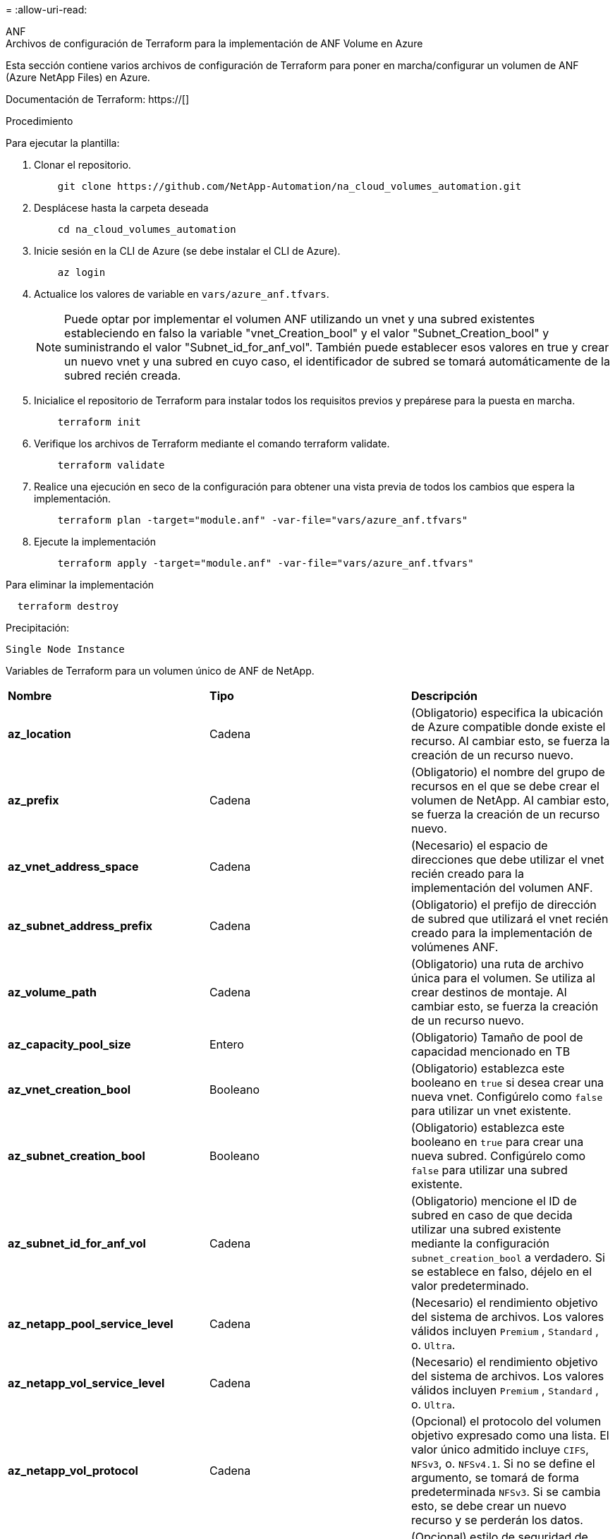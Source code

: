 = 
:allow-uri-read: 


[role="tabbed-block"]
====
.ANF
--
.Archivos de configuración de Terraform para la implementación de ANF Volume en Azure
Esta sección contiene varios archivos de configuración de Terraform para poner en marcha/configurar un volumen de ANF (Azure NetApp Files) en Azure.

Documentación de Terraform: https://[]

.Procedimiento
Para ejecutar la plantilla:

. Clonar el repositorio.
+
[source, cli]
----
    git clone https://github.com/NetApp-Automation/na_cloud_volumes_automation.git
----
. Desplácese hasta la carpeta deseada
+
[source, cli]
----
    cd na_cloud_volumes_automation
----
. Inicie sesión en la CLI de Azure (se debe instalar el CLI de Azure).
+
[source, cli]
----
    az login
----
. Actualice los valores de variable en `vars/azure_anf.tfvars`.
+

NOTE: Puede optar por implementar el volumen ANF utilizando un vnet y una subred existentes estableciendo en falso la variable "vnet_Creation_bool" y el valor "Subnet_Creation_bool" y suministrando el valor "Subnet_id_for_anf_vol". También puede establecer esos valores en true y crear un nuevo vnet y una subred en cuyo caso, el identificador de subred se tomará automáticamente de la subred recién creada.

. Inicialice el repositorio de Terraform para instalar todos los requisitos previos y prepárese para la puesta en marcha.
+
[source, cli]
----
    terraform init
----
. Verifique los archivos de Terraform mediante el comando terraform validate.
+
[source, cli]
----
    terraform validate
----
. Realice una ejecución en seco de la configuración para obtener una vista previa de todos los cambios que espera la implementación.
+
[source, cli]
----
    terraform plan -target="module.anf" -var-file="vars/azure_anf.tfvars"
----
. Ejecute la implementación
+
[source, cli]
----
    terraform apply -target="module.anf" -var-file="vars/azure_anf.tfvars"
----


Para eliminar la implementación

[source, cli]
----
  terraform destroy
----
.Precipitación:
`Single Node Instance`

Variables de Terraform para un volumen único de ANF de NetApp.

|===


| *Nombre* | *Tipo* | *Descripción* 


| *az_location* | Cadena | (Obligatorio) especifica la ubicación de Azure compatible donde existe el recurso. Al cambiar esto, se fuerza la creación de un recurso nuevo. 


| *az_prefix* | Cadena | (Obligatorio) el nombre del grupo de recursos en el que se debe crear el volumen de NetApp. Al cambiar esto, se fuerza la creación de un recurso nuevo. 


| *az_vnet_address_space* | Cadena | (Necesario) el espacio de direcciones que debe utilizar el vnet recién creado para la implementación del volumen ANF. 


| *az_subnet_address_prefix* | Cadena | (Obligatorio) el prefijo de dirección de subred que utilizará el vnet recién creado para la implementación de volúmenes ANF. 


| *az_volume_path* | Cadena | (Obligatorio) una ruta de archivo única para el volumen. Se utiliza al crear destinos de montaje. Al cambiar esto, se fuerza la creación de un recurso nuevo. 


| *az_capacity_pool_size* | Entero | (Obligatorio) Tamaño de pool de capacidad mencionado en TB 


| *az_vnet_creation_bool* | Booleano | (Obligatorio) establezca este booleano en `true` si desea crear una nueva vnet. Configúrelo como `false` para utilizar un vnet existente. 


| *az_subnet_creation_bool* | Booleano | (Obligatorio) establezca este booleano en `true` para crear una nueva subred. Configúrelo como `false` para utilizar una subred existente. 


| *az_subnet_id_for_anf_vol* | Cadena | (Obligatorio) mencione el ID de subred en caso de que decida utilizar una subred existente mediante la configuración `subnet_creation_bool` a verdadero. Si se establece en falso, déjelo en el valor predeterminado. 


| *az_netapp_pool_service_level* | Cadena | (Necesario) el rendimiento objetivo del sistema de archivos. Los valores válidos incluyen `Premium` , `Standard` , o. `Ultra`. 


| *az_netapp_vol_service_level* | Cadena | (Necesario) el rendimiento objetivo del sistema de archivos. Los valores válidos incluyen `Premium` , `Standard` , o. `Ultra`. 


| *az_netapp_vol_protocol* | Cadena | (Opcional) el protocolo del volumen objetivo expresado como una lista. El valor único admitido incluye `CIFS`, `NFSv3`, o. `NFSv4.1`. Si no se define el argumento, se tomará de forma predeterminada `NFSv3`. Si se cambia esto, se debe crear un nuevo recurso y se perderán los datos. 


| *az_netapp_vol_security_style* | Cadena | (Opcional) estilo de seguridad de volumen, los valores aceptados son `Unix` o. `Ntfs`. Si no se proporciona ningún valor, se crea de forma por omisión el volumen de un único protocolo `Unix` si es así `NFSv3` o. `NFSv4.1` volume, si `CIFS`, de forma predeterminada, se establece en `Ntfs`. En un volumen de protocolo doble, si no se proporciona, su valor será `Ntfs`. 


| *az_netapp_vol_storage_quota* | Cadena | (Obligatorio) la cuota de almacenamiento máxima permitida para un sistema de archivos en gigabytes. 
|===
--
.ANF Protección de datos
--
.Archivos de configuración de Terraform para la implementación de un volumen ANF con protección de datos en Azure
Esta sección contiene varios archivos de configuración de Terraform para poner en marcha/configurar un volumen de ANF (Azure NetApp Files) con protección de datos en Azure.

Documentación de Terraform: https://[]

.Procedimiento
Para ejecutar la plantilla:

. Clonar el repositorio.
+
[source, cli]
----
    git clone https://github.com/NetApp-Automation/na_cloud_volumes_automation.git
----
. Desplácese hasta la carpeta deseada
+
[source, cli]
----
    cd na_cloud_volumes_automation
----
. Inicie sesión en la CLI de Azure (se debe instalar el CLI de Azure).
+
[source, cli]
----
    az login
----
. Actualice los valores de variable en `vars/azure_anf_data_protection.tfvars`.
+

NOTE: Puede optar por implementar el volumen ANF utilizando un vnet y una subred existentes estableciendo en falso la variable "vnet_Creation_bool" y el valor "Subnet_Creation_bool" y suministrando el valor "Subnet_id_for_anf_vol". También puede establecer esos valores en true y crear un nuevo vnet y una subred en cuyo caso, el identificador de subred se tomará automáticamente de la subred recién creada.

. Inicialice el repositorio de Terraform para instalar todos los requisitos previos y prepárese para la puesta en marcha.
+
[source, cli]
----
    terraform init
----
. Verifique los archivos de Terraform mediante el comando terraform validate.
+
[source, cli]
----
    terraform validate
----
. Realice una ejecución en seco de la configuración para obtener una vista previa de todos los cambios que espera la implementación.
+
[source, cli]
----
    terraform plan -target="module.anf_data_protection" -var-file="vars/azure_anf_data_protection.tfvars"
----
. Ejecute la implementación
+
[source, cli]
----
    terraform apply -target="module.anf_data_protection" -var-file="vars/azure_anf_data_protection.tfvars
----


Para eliminar la implementación

[source, cli]
----
  terraform destroy
----
.Precipitación:
`ANF Data Protection`

Variables de Terraform para un solo volumen de ANF con protección de datos habilitada.

|===


| *Nombre* | *Tipo* | *Descripción* 


| *az_location* | Cadena | (Obligatorio) especifica la ubicación de Azure compatible donde existe el recurso. Al cambiar esto, se fuerza la creación de un recurso nuevo. 


| *az_alt_location* | Cadena | (Necesario) la ubicación de Azure donde se creará el volumen secundario 


| *az_prefix* | Cadena | (Obligatorio) el nombre del grupo de recursos en el que se debe crear el volumen de NetApp. Al cambiar esto, se fuerza la creación de un recurso nuevo. 


| *az_vnet_primary_address_space* | Cadena | (Necesario) el espacio de direcciones que debe utilizar el vnet recién creado para la implementación del volumen primario ANF. 


| *az_vnet_secondary_address_space* | Cadena | (Necesario) el espacio de direcciones que debe utilizar el vnet recién creado para la implementación de volúmenes secundarios ANF. 


| *az_subnet_primary_address_prefix* | Cadena | (Obligatorio) el prefijo de dirección de subred que utilizará el vnet recién creado para la implementación del volumen primario ANF. 


| *az_subnet_secondary_address_prefix* | Cadena | (Obligatorio) el prefijo de dirección de subred que utilizará el vnet recién creado para la implementación de volumen secundario ANF. 


| *az_volume_path_primary* | Cadena | (Obligatorio) una ruta de archivo única para el volumen primario. Se utiliza al crear destinos de montaje. Al cambiar esto, se fuerza la creación de un recurso nuevo. 


| *az_volume_path_secondary* | Cadena | (Obligatorio) una ruta de archivo única para el volumen secundario. Se utiliza al crear destinos de montaje. Al cambiar esto, se fuerza la creación de un recurso nuevo. 


| *az_capacity_pool_size_primary* | Entero | (Obligatorio) Tamaño de pool de capacidad mencionado en TB 


| *az_capacity_pool_size_secondary* | Entero | (Obligatorio) Tamaño de pool de capacidad mencionado en TB 


| *az_vnet_primary_creation_bool* | Booleano | (Obligatorio) establezca este booleano en `true` si desea crear un nuevo vnet para el volumen primario. Configúrelo como `false` para utilizar un vnet existente. 


| *az_vnet_secondary_creation_bool* | Booleano | (Obligatorio) establezca este booleano en `true` si desea crear una nueva vnet para el volumen secundario. Configúrelo como `false` para utilizar un vnet existente. 


| *az_subnet_primary_creation_bool* | Booleano | (Obligatorio) establezca este booleano en `true` para crear una nueva subred para el volumen primario. Configúrelo como `false` para utilizar una subred existente. 


| *az_subnet_secondary_creation_bool* | Booleano | (Obligatorio) establezca este booleano en `true` para crear una nueva subred para el volumen secundario. Configúrelo como `false` para utilizar una subred existente. 


| *az_primary_subnet_id_for_anf_vol* | Cadena | (Obligatorio) mencione el ID de subred en caso de que decida utilizar una subred existente mediante la configuración `subnet_primary_creation_bool` a verdadero. Si se establece en falso, déjelo en el valor predeterminado. 


| *az_secondary_subnet_id_for_anf_vol* | Cadena | (Obligatorio) mencione el ID de subred en caso de que decida utilizar una subred existente mediante la configuración `subnet_secondary_creation_bool` a verdadero. Si se establece en falso, déjelo en el valor predeterminado. 


| *az_netapp_pool_service_level_primary* | Cadena | (Necesario) el rendimiento objetivo del sistema de archivos. Los valores válidos incluyen `Premium` , `Standard` , o. `Ultra`. 


| *az_netapp_pool_service_level_secondary* | Cadena | (Necesario) el rendimiento objetivo del sistema de archivos. Los valores válidos incluyen `Premium` , `Standard` , o. `Ultra`. 


| *az_netapp_vol_service_level_primary* | Cadena | (Necesario) el rendimiento objetivo del sistema de archivos. Los valores válidos incluyen `Premium` , `Standard` , o. `Ultra`. 


| *az_netapp_vol_service_level_secondary* | Cadena | (Necesario) el rendimiento objetivo del sistema de archivos. Los valores válidos incluyen `Premium` , `Standard` , o. `Ultra`. 


| *az_netapp_vol_protocol_primary* | Cadena | (Opcional) el protocolo del volumen objetivo expresado como una lista. El valor único admitido incluye `CIFS`, `NFSv3`, o. `NFSv4.1`. Si no se define el argumento, se tomará de forma predeterminada `NFSv3`. Si se cambia esto, se debe crear un nuevo recurso y se perderán los datos. 


| *az_netapp_vol_protocol_secondary* | Cadena | (Opcional) el protocolo del volumen objetivo expresado como una lista. El valor único admitido incluye `CIFS`, `NFSv3`, o. `NFSv4.1`. Si no se define el argumento, se tomará de forma predeterminada `NFSv3`. Si se cambia esto, se debe crear un nuevo recurso y se perderán los datos. 


| *az_netapp_vol_storage_quota_primary* | Cadena | (Obligatorio) la cuota de almacenamiento máxima permitida para un sistema de archivos en gigabytes. 


| *az_netapp_vol_storage_quota_secondary* | Cadena | (Obligatorio) la cuota de almacenamiento máxima permitida para un sistema de archivos en gigabytes. 


| *az_dp_replication_frequency* | Cadena | (Obligatorio) frecuencia de replicación, los valores admitidos son `10minutes`, `hourly`, `daily`, los valores distinguen entre mayúsculas y minúsculas. 
|===
--
.ANF Protocolo dual
--
.Archivos de configuración de Terraform para la implementación de ANF Volume con protocolo doble en Azure
Esta sección contiene varios archivos de configuración de Terraform para poner en marcha/configurar un volumen ANF (Azure NetApp Files) con el protocolo doble habilitado en Azure.

Documentación de Terraform: https://[]

.Procedimiento
Para ejecutar la plantilla:

. Clonar el repositorio.
+
[source, cli]
----
    git clone https://github.com/NetApp-Automation/na_cloud_volumes_automation.git
----
. Desplácese hasta la carpeta deseada
+
[source, cli]
----
    cd na_cloud_volumes_automation
----
. Inicie sesión en la CLI de Azure (se debe instalar el CLI de Azure).
+
[source, cli]
----
    az login
----
. Actualice los valores de variable en `vars/azure_anf_dual_protocol.tfvars`.
+

NOTE: Puede optar por implementar el volumen ANF utilizando un vnet y una subred existentes estableciendo en falso la variable "vnet_Creation_bool" y el valor "Subnet_Creation_bool" y suministrando el valor "Subnet_id_for_anf_vol". También puede establecer esos valores en true y crear un nuevo vnet y una subred en cuyo caso, el identificador de subred se tomará automáticamente de la subred recién creada.

. Inicialice el repositorio de Terraform para instalar todos los requisitos previos y prepárese para la puesta en marcha.
+
[source, cli]
----
    terraform init
----
. Verifique los archivos de Terraform mediante el comando terraform validate.
+
[source, cli]
----
    terraform validate
----
. Realice una ejecución en seco de la configuración para obtener una vista previa de todos los cambios que espera la implementación.
+
[source, cli]
----
    terraform plan -target="module.anf_dual_protocol" -var-file="vars/azure_anf_dual_protocol.tfvars"
----
. Ejecute la implementación
+
[source, cli]
----
    terraform apply -target="module.anf_dual_protocol" -var-file="vars/azure_anf_dual_protocol.tfvars"
----


Para eliminar la implementación

[source, cli]
----
  terraform destroy
----
.Precipitación:
`Single Node Instance`

Variables de Terraform para un solo volumen de ANF con protocolo dual activado.

|===


| *Nombre* | *Tipo* | *Descripción* 


| *az_location* | Cadena | (Obligatorio) especifica la ubicación de Azure compatible donde existe el recurso. Al cambiar esto, se fuerza la creación de un recurso nuevo. 


| *az_prefix* | Cadena | (Obligatorio) el nombre del grupo de recursos en el que se debe crear el volumen de NetApp. Al cambiar esto, se fuerza la creación de un recurso nuevo. 


| *az_vnet_address_space* | Cadena | (Necesario) el espacio de direcciones que debe utilizar el vnet recién creado para la implementación del volumen ANF. 


| *az_subnet_address_prefix* | Cadena | (Obligatorio) el prefijo de dirección de subred que utilizará el vnet recién creado para la implementación de volúmenes ANF. 


| *az_volume_path* | Cadena | (Obligatorio) una ruta de archivo única para el volumen. Se utiliza al crear destinos de montaje. Al cambiar esto, se fuerza la creación de un recurso nuevo. 


| *az_capacity_pool_size* | Entero | (Obligatorio) Tamaño de pool de capacidad mencionado en TB 


| *az_vnet_creation_bool* | Booleano | (Obligatorio) establezca este booleano en `true` si desea crear una nueva vnet. Configúrelo como `false` para utilizar un vnet existente. 


| *az_subnet_creation_bool* | Booleano | (Obligatorio) establezca este booleano en `true` para crear una nueva subred. Configúrelo como `false` para utilizar una subred existente. 


| *az_subnet_id_for_anf_vol* | Cadena | (Obligatorio) mencione el ID de subred en caso de que decida utilizar una subred existente mediante la configuración `subnet_creation_bool` a verdadero. Si se establece en falso, déjelo en el valor predeterminado. 


| *az_netapp_pool_service_level* | Cadena | (Necesario) el rendimiento objetivo del sistema de archivos. Los valores válidos incluyen `Premium` , `Standard` , o. `Ultra`. 


| *az_netapp_vol_service_level* | Cadena | (Necesario) el rendimiento objetivo del sistema de archivos. Los valores válidos incluyen `Premium` , `Standard` , o. `Ultra`. 


| *az_netapp_vol_protocol1* | Cadena | (Obligatorio) el protocolo del volumen objetivo expresado como una lista. El valor único admitido incluye `CIFS`, `NFSv3`, o. `NFSv4.1`. Si no se define el argumento, se tomará de forma predeterminada `NFSv3`. Si se cambia esto, se debe crear un nuevo recurso y se perderán los datos. 


| *az_netapp_vol_protocol2* | Cadena | (Obligatorio) el protocolo del volumen objetivo expresado como una lista. El valor único admitido incluye `CIFS`, `NFSv3`, o. `NFSv4.1`. Si no se define el argumento, se tomará de forma predeterminada `NFSv3`. Si se cambia esto, se debe crear un nuevo recurso y se perderán los datos. 


| *az_netapp_vol_storage_quota* | Cadena | (Obligatorio) la cuota de almacenamiento máxima permitida para un sistema de archivos en gigabytes. 


| *az_smb_server_username* | Cadena | (Obligatorio) Nombre de usuario para crear un objeto ActiveDirectory. 


| *az_smb_server_password* | Cadena | (Obligatorio) Contraseña de usuario para crear un objeto ActiveDirectory. 


| *az_smb_server_name* | Cadena | (Obligatorio) Nombre del servidor para crear un objeto ActiveDirectory. 


| *az_smb_dns_servers* | Cadena | (Requerido) IP del servidor DNS para crear un objeto ActiveDirectory. 
|===
--
.ANF volumen de Snapshot
--
.Archivos de configuración de Terraform para la implementación de ANF Volume desde Snapshot en Azure
Esta sección contiene varios archivos de configuración de Terraform para poner en marcha/configurar un volumen de ANF (Azure NetApp Files) desde Snapshot en Azure.

Documentación de Terraform: https://[]

.Procedimiento
Para ejecutar la plantilla:

. Clonar el repositorio.
+
[source, cli]
----
    git clone https://github.com/NetApp-Automation/na_cloud_volumes_automation.git
----
. Desplácese hasta la carpeta deseada
+
[source, cli]
----
    cd na_cloud_volumes_automation
----
. Inicie sesión en la CLI de Azure (se debe instalar el CLI de Azure).
+
[source, cli]
----
    az login
----
. Actualice los valores de variable en `vars/azure_anf_volume_from_snapshot.tfvars`.



NOTE: Puede optar por implementar el volumen ANF utilizando un vnet y una subred existentes estableciendo en falso la variable "vnet_Creation_bool" y el valor "Subnet_Creation_bool" y suministrando el valor "Subnet_id_for_anf_vol". También puede establecer esos valores en true y crear un nuevo vnet y una subred en cuyo caso, el identificador de subred se tomará automáticamente de la subred recién creada.

. Inicialice el repositorio de Terraform para instalar todos los requisitos previos y prepárese para la puesta en marcha.
+
[source, cli]
----
    terraform init
----
. Verifique los archivos de Terraform mediante el comando terraform validate.
+
[source, cli]
----
    terraform validate
----
. Realice una ejecución en seco de la configuración para obtener una vista previa de todos los cambios que espera la implementación.
+
[source, cli]
----
    terraform plan -target="module.anf_volume_from_snapshot" -var-file="vars/azure_anf_volume_from_snapshot.tfvars"
----
. Ejecute la implementación
+
[source, cli]
----
    terraform apply -target="module.anf_volume_from_snapshot" -var-file="vars/azure_anf_volume_from_snapshot.tfvars"
----


Para eliminar la implementación

[source, cli]
----
  terraform destroy
----
.Precipitación:
`Single Node Instance`

Variables de Terraform para un solo volumen de ANF mediante instantánea.

|===


| *Nombre* | *Tipo* | *Descripción* 


| *az_location* | Cadena | (Obligatorio) especifica la ubicación de Azure compatible donde existe el recurso. Al cambiar esto, se fuerza la creación de un recurso nuevo. 


| *az_prefix* | Cadena | (Obligatorio) el nombre del grupo de recursos en el que se debe crear el volumen de NetApp. Al cambiar esto, se fuerza la creación de un recurso nuevo. 


| *az_vnet_address_space* | Cadena | (Necesario) el espacio de direcciones que debe utilizar el vnet recién creado para la implementación del volumen ANF. 


| *az_subnet_address_prefix* | Cadena | (Obligatorio) el prefijo de dirección de subred que utilizará el vnet recién creado para la implementación de volúmenes ANF. 


| *az_volume_path* | Cadena | (Obligatorio) una ruta de archivo única para el volumen. Se utiliza al crear destinos de montaje. Al cambiar esto, se fuerza la creación de un recurso nuevo. 


| *az_capacity_pool_size* | Entero | (Obligatorio) Tamaño de pool de capacidad mencionado en TB 


| *az_vnet_creation_bool* | Booleano | (Obligatorio) establezca este booleano en `true` si desea crear una nueva vnet. Configúrelo como `false` para utilizar un vnet existente. 


| *az_subnet_creation_bool* | Booleano | (Obligatorio) establezca este booleano en `true` para crear una nueva subred. Configúrelo como `false` para utilizar una subred existente. 


| *az_subnet_id_for_anf_vol* | Cadena | (Obligatorio) mencione el ID de subred en caso de que decida utilizar una subred existente mediante la configuración `subnet_creation_bool` a verdadero. Si se establece en falso, déjelo en el valor predeterminado. 


| *az_netapp_pool_service_level* | Cadena | (Necesario) el rendimiento objetivo del sistema de archivos. Los valores válidos incluyen `Premium` , `Standard` , o. `Ultra`. 


| *az_netapp_vol_service_level* | Cadena | (Necesario) el rendimiento objetivo del sistema de archivos. Los valores válidos incluyen `Premium` , `Standard` , o. `Ultra`. 


| *az_netapp_vol_protocol* | Cadena | (Opcional) el protocolo del volumen objetivo expresado como una lista. El valor único admitido incluye `CIFS`, `NFSv3`, o. `NFSv4.1`. Si no se define el argumento, se tomará de forma predeterminada `NFSv3`. Si se cambia esto, se debe crear un nuevo recurso y se perderán los datos. 


| *az_netapp_vol_storage_quota* | Cadena | (Obligatorio) la cuota de almacenamiento máxima permitida para un sistema de archivos en gigabytes. 


| *az_snapshot_id* | Cadena | (Obligatorio) ID de snapshot con el que se creará el nuevo volumen de ANF. 
|===
--
.Puesta en marcha de un solo nodo de CVO
--
.Archivos de configuración Terraform para la implementación de CVO de nodo único en Azure
Esta sección contiene varios archivos de configuración de Terraform para poner en marcha/configurar un CVO de nodo único (Cloud Volumes ONTAP) en Azure.

Documentación de Terraform: https://[]

.Procedimiento
Para ejecutar la plantilla:

. Clonar el repositorio.
+
[source, cli]
----
    git clone https://github.com/NetApp-Automation/na_cloud_volumes_automation.git
----
. Desplácese hasta la carpeta deseada
+
[source, cli]
----
    cd na_cloud_volumes_automation
----
. Inicie sesión en la CLI de Azure (se debe instalar el CLI de Azure).
+
[source, cli]
----
    az login
----
. Actualice las variables en `vars\azure_cvo_single_node_deployment.tfvars`.
. Inicialice el repositorio de Terraform para instalar todos los requisitos previos y prepárese para la puesta en marcha.
+
[source, cli]
----
    terraform init
----
. Verifique los archivos de Terraform mediante el comando terraform validate.
+
[source, cli]
----
    terraform validate
----
. Realice una ejecución en seco de la configuración para obtener una vista previa de todos los cambios que espera la implementación.
+
[source, cli]
----
    terraform plan -target="module.az_cvo_single_node_deployment" -var-file="vars\azure_cvo_single_node_deployment.tfvars"
----
. Ejecute la implementación
+
[source, cli]
----
    terraform apply -target="module.az_cvo_single_node_deployment" -var-file="vars\azure_cvo_single_node_deployment.tfvars"
----


Para eliminar la implementación

[source, cli]
----
  terraform destroy
----
.Precipitación:
`Single Node Instance`

Variables de Terraform para Cloud Volumes ONTAP de un solo nodo (CVO).

|===


| *Nombre* | *Tipo* | *Descripción* 


| *refrescar_token* | Cadena | (Necesario) el token de actualización de Cloud Manager de NetApp. Esto se puede generar desde Cloud Central de netapp. 


| *az_connector_name* | Cadena | (Obligatorio) el nombre del conector de Cloud Manager. 


| *az_connector_location* | Cadena | (Obligatorio) la ubicación en la que se creará el conector de Cloud Manager. 


| *az_connector_subscription_id* | Cadena | (Obligatorio) el ID de la suscripción de Azure. 


| *az_connector_company* | Cadena | (Obligatorio) el nombre de la empresa del usuario. 


| *az_connector_resource_group* | Entero | (Obligatorio) el grupo de recursos en Azure donde se crearán los recursos. 


| *az_connector_subnet_id* | Cadena | (Obligatorio) el nombre de la subred de la máquina virtual. 


| *az_connector_vnet_id* | Cadena | (Obligatorio) el nombre de la red virtual. 


| *az_connector_network_security_group_name* | Cadena | (Obligatorio) el nombre del grupo de seguridad para la instancia. 


| *az_connector_associate_public_ip_address* | Cadena | (Obligatorio) indica si se debe asociar la dirección IP pública a la máquina virtual. 


| *az_connector_account_id* | Cadena | (Obligatorio) el ID de cuenta de NetApp con el que se asociará el conector. Si no se proporciona, Cloud Manager utiliza la primera cuenta. Si no existe ninguna cuenta, Cloud Manager crea una cuenta nueva. Para encontrar el ID de cuenta, vaya a la pestaña de cuenta de Cloud Manager en https://[]. 


| *az_connector_admin_password* | Cadena | (Obligatorio) la contraseña del conector. 


| *az_connector_admin_username* | Cadena | (Obligatorio) el nombre de usuario del conector. 


| *az_cvo_name* | Cadena | (Obligatorio) el nombre del entorno de trabajo de Cloud Volumes ONTAP. 


| *az_cvo_location* | Cadena | (Obligatorio) la ubicación en la que se creará el entorno de trabajo. 


| *az_cvo_subnet_id* | Cadena | (Obligatorio) el nombre de la subred del sistema Cloud Volumes ONTAP. 


| *az_cvo_vnet_id* | Cadena | (Obligatorio) el nombre de la red virtual. 


| *az_cvo_vnet_resource_group* | Cadena | (Obligatorio) el grupo de recursos en Azure asociado a la red virtual. 


| *az_cvo_data_encryption_type* | Cadena | (Necesario) el tipo de cifrado que se debe utilizar en el entorno de trabajo:  `AZURE`, `NONE`]. El valor predeterminado es `AZURE`. 


| *az_cvo_storage_type* | Cadena | (Obligatorio) el tipo de almacenamiento para el primer agregado de datos:  `Premium_LRS`, `Standard_LRS`, `StandardSSD_LRS`]. El valor predeterminado es `Premium_LRS` 


| *az_cvo_svm_password* | Cadena | (Obligatorio) la contraseña de administrador para Cloud Volumes ONTAP. 


| *az_cvo_workspace_id* | Cadena | (Obligatorio) el ID del espacio de trabajo de Cloud Manager en el que desea poner en marcha Cloud Volumes ONTAP. Si no se proporciona, Cloud Manager utiliza el primer espacio de trabajo. Puede encontrar el ID en la ficha espacio de trabajo en https://[]. 


| *az_cvo_capacity_tier* | Cadena | (Necesario) Si habilitar la organización en niveles de los datos para el primer agregado de datos: [`Blob`, `NONE`]. El valor predeterminado es `BLOB`. 


| *az_cvo_writing_speed_state* | Cadena | (Obligatorio) la configuración de velocidad de escritura para Cloud Volumes ONTAP:  `NORMAL` , `HIGH`]. El valor predeterminado es `NORMAL`. Este argumento no es relevante para pares de alta disponibilidad. 


| *az_cvo_ontap* | Cadena | (Obligatorio) la versión de ONTAP requerida. Se ignora si 'use_latest_version' se establece en true. El valor predeterminado es utilizar la última versión. 


| *az_cvo_instance_type* | Cadena | (Obligatorio) el tipo de instancia que se va a utilizar, que depende del tipo de licencia elegido: Explore:[`Standard_DS3_v2`], Estándar:[`Standard_DS4_v2,Standard_DS13_v2,Standard_L8s_v2`], Premium:[`Standard_DS5_v2`,`Standard_DS14_v2`], BYOL: Todos los tipos de instancia definidos para PAYGO. Para obtener más tipos de instancia admitidos, consulte las notas de la versión de Cloud Volumes ONTAP. El valor predeterminado es `Standard_DS4_v2` . 


| *az_cvo_license_type* | Cadena | (Obligatorio) el tipo de licencia que se va a usar. Para un solo nodo: [`azure-cot-explore-paygo`, `azure-cot-standard-paygo`, `azure-cot-premium-paygo`, `azure-cot-premium-byol`, `capacity-paygo`]. Para alta disponibilidad: [`azure-ha-cot-standard-paygo`, `azure-ha-cot-premium-paygo`, `azure-ha-cot-premium-byol`, `ha-capacity-paygo`]. El valor predeterminado es `azure-cot-standard-paygo`. Uso `capacity-paygo` o. `ha-capacity-paygo` Para alta disponibilidad al seleccionar traiga su propio tipo de licencia basado en capacidad o Freemium. Uso `azure-cot-premium-byol` o. `azure-ha-cot-premium-byol` Para alta disponibilidad en la selección, traiga su propio tipo de licencia basado en nodos. 


| *az_cvo_nss_account* | Cadena | (Obligatorio) este ID de cuenta del sitio de soporte de NetApp se utiliza con este sistema Cloud Volumes ONTAP. Si el tipo de licencia es BYOL y no se proporciona una cuenta NSS, Cloud Manager intenta usar la primera cuenta de NSS existente. 


| *az_tenant_id* | Cadena | (Obligatorio) ID de inquilino de la aplicación/servicio principal registrada en Azure. 


| *az_application_id* | Cadena | (Obligatorio) ID de aplicación del principal de aplicación/servicio registrado en Azure. 


| *az_application_key* | Cadena | (Obligatorio) la clave de aplicación del principal de aplicación/servicio registrado en Azure. 
|===
--
.Puesta en marcha de CVO para alta disponibilidad
--
.Archivos de configuración de Terraform para la puesta en marcha de CVO ha en Azure
Esta sección contiene varios archivos de configuración de Terraform para poner en marcha/configurar CVO (Cloud Volumes ONTAP) ha (alta disponibilidad) en Azure.

Documentación de Terraform: https://[]

.Procedimiento
Para ejecutar la plantilla:

. Clonar el repositorio.
+
[source, cli]
----
    git clone https://github.com/NetApp-Automation/na_cloud_volumes_automation.git
----
. Desplácese hasta la carpeta deseada
+
[source, cli]
----
    cd na_cloud_volumes_automation
----
. Inicie sesión en la CLI de Azure (se debe instalar el CLI de Azure).
+
[source, cli]
----
    az login
----
. Actualice las variables en `vars\azure_cvo_ha_deployment.tfvars`.
. Inicialice el repositorio de Terraform para instalar todos los requisitos previos y prepárese para la puesta en marcha.
+
[source, cli]
----
    terraform init
----
. Verifique los archivos de Terraform mediante el comando terraform validate.
+
[source, cli]
----
    terraform validate
----
. Realice una ejecución en seco de la configuración para obtener una vista previa de todos los cambios que espera la implementación.
+
[source, cli]
----
    terraform plan -target="module.az_cvo_ha_deployment" -var-file="vars\azure_cvo_ha_deployment.tfvars"
----
. Ejecute la implementación
+
[source, cli]
----
    terraform apply -target="module.az_cvo_ha_deployment" -var-file="vars\azure_cvo_ha_deployment.tfvars"
----


Para eliminar la implementación

[source, cli]
----
  terraform destroy
----
.Precipitación:
`HA Pair Instance`

Variables de Terraform para Cloud Volumes ONTAP de par de alta disponibilidad (CVO).

|===


| *Nombre* | *Tipo* | *Descripción* 


| *refrescar_token* | Cadena | (Necesario) el token de actualización de Cloud Manager de NetApp. Esto se puede generar desde Cloud Central de netapp. 


| *az_connector_name* | Cadena | (Obligatorio) el nombre del conector de Cloud Manager. 


| *az_connector_location* | Cadena | (Obligatorio) la ubicación en la que se creará el conector de Cloud Manager. 


| *az_connector_subscription_id* | Cadena | (Obligatorio) el ID de la suscripción de Azure. 


| *az_connector_company* | Cadena | (Obligatorio) el nombre de la empresa del usuario. 


| *az_connector_resource_group* | Entero | (Obligatorio) el grupo de recursos en Azure donde se crearán los recursos. 


| *az_connector_subnet_id* | Cadena | (Obligatorio) el nombre de la subred de la máquina virtual. 


| *az_connector_vnet_id* | Cadena | (Obligatorio) el nombre de la red virtual. 


| *az_connector_network_security_group_name* | Cadena | (Obligatorio) el nombre del grupo de seguridad para la instancia. 


| *az_connector_associate_public_ip_address* | Cadena | (Obligatorio) indica si se debe asociar la dirección IP pública a la máquina virtual. 


| *az_connector_account_id* | Cadena | (Obligatorio) el ID de cuenta de NetApp con el que se asociará el conector. Si no se proporciona, Cloud Manager utiliza la primera cuenta. Si no existe ninguna cuenta, Cloud Manager crea una cuenta nueva. Para encontrar el ID de cuenta, vaya a la pestaña de cuenta de Cloud Manager en https://[]. 


| *az_connector_admin_password* | Cadena | (Obligatorio) la contraseña del conector. 


| *az_connector_admin_username* | Cadena | (Obligatorio) el nombre de usuario del conector. 


| *az_cvo_name* | Cadena | (Obligatorio) el nombre del entorno de trabajo de Cloud Volumes ONTAP. 


| *az_cvo_location* | Cadena | (Obligatorio) la ubicación en la que se creará el entorno de trabajo. 


| *az_cvo_subnet_id* | Cadena | (Obligatorio) el nombre de la subred del sistema Cloud Volumes ONTAP. 


| *az_cvo_vnet_id* | Cadena | (Obligatorio) el nombre de la red virtual. 


| *az_cvo_vnet_resource_group* | Cadena | (Obligatorio) el grupo de recursos en Azure asociado a la red virtual. 


| *az_cvo_data_encryption_type* | Cadena | (Necesario) el tipo de cifrado que se debe utilizar en el entorno de trabajo:  `AZURE`, `NONE`]. El valor predeterminado es `AZURE`. 


| *az_cvo_storage_type* | Cadena | (Obligatorio) el tipo de almacenamiento para el primer agregado de datos:  `Premium_LRS`, `Standard_LRS`, `StandardSSD_LRS`]. El valor predeterminado es `Premium_LRS` 


| *az_cvo_svm_password* | Cadena | (Obligatorio) la contraseña de administrador para Cloud Volumes ONTAP. 


| *az_cvo_workspace_id* | Cadena | (Obligatorio) el ID del espacio de trabajo de Cloud Manager en el que desea poner en marcha Cloud Volumes ONTAP. Si no se proporciona, Cloud Manager utiliza el primer espacio de trabajo. Puede encontrar el ID en la ficha espacio de trabajo en https://[]. 


| *az_cvo_capacity_tier* | Cadena | (Necesario) Si habilitar la organización en niveles de los datos para el primer agregado de datos: [`Blob`, `NONE`]. El valor predeterminado es `BLOB`. 


| *az_cvo_writing_speed_state* | Cadena | (Obligatorio) la configuración de velocidad de escritura para Cloud Volumes ONTAP:  `NORMAL` , `HIGH`]. El valor predeterminado es `NORMAL`. Este argumento no es relevante para pares de alta disponibilidad. 


| *az_cvo_ontap* | Cadena | (Obligatorio) la versión de ONTAP requerida. Se ignora si 'use_latest_version' se establece en true. El valor predeterminado es utilizar la última versión. 


| *az_cvo_instance_type* | Cadena | (Obligatorio) el tipo de instancia que se va a utilizar, que depende del tipo de licencia elegido: Explore:[`Standard_DS3_v2`], Estándar:[`Standard_DS4_v2, Standard_DS13_v2, Standard_L8s_v2`], Premium:[`Standard_DS5_v2`, `Standard_DS14_v2`], BYOL: Todos los tipos de instancia definidos para PAYGO. Para obtener más tipos de instancia admitidos, consulte las notas de la versión de Cloud Volumes ONTAP. El valor predeterminado es `Standard_DS4_v2` . 


| *az_cvo_license_type* | Cadena | (Obligatorio) el tipo de licencia que se va a usar. Para un solo nodo: [`azure-cot-explore-paygo, azure-cot-standard-paygo, azure-cot-premium-paygo, azure-cot-premium-byol, capacity-paygo`]. Para alta disponibilidad: [`azure-ha-cot-standard-paygo, azure-ha-cot-premium-paygo, azure-ha-cot-premium-byol, ha-capacity-paygo`]. El valor predeterminado es `azure-cot-standard-paygo`. Uso `capacity-paygo` o. `ha-capacity-paygo` Para alta disponibilidad al seleccionar traiga su propio tipo de licencia basado en capacidad o Freemium. Uso `azure-cot-premium-byol` o. `azure-ha-cot-premium-byol` Para alta disponibilidad en la selección, traiga su propio tipo de licencia basado en nodos. 


| *az_cvo_nss_account* | Cadena | (Obligatorio) este ID de cuenta del sitio de soporte de NetApp se utiliza con este sistema Cloud Volumes ONTAP. Si el tipo de licencia es BYOL y no se proporciona una cuenta NSS, Cloud Manager intenta usar la primera cuenta de NSS existente. 


| *az_tenant_id* | Cadena | (Obligatorio) ID de inquilino de la aplicación/servicio principal registrada en Azure. 


| *az_application_id* | Cadena | (Obligatorio) ID de aplicación del principal de aplicación/servicio registrado en Azure. 


| *az_application_key* | Cadena | (Obligatorio) la clave de aplicación del principal de aplicación/servicio registrado en Azure. 
|===
--
====